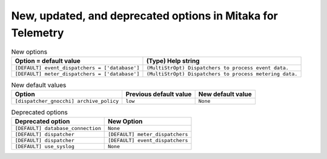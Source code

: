 New, updated, and deprecated options in Mitaka for Telemetry
~~~~~~~~~~~~~~~~~~~~~~~~~~~~~~~~~~~~~~~~~~~~~~~~~~~~~~~~~~~~

..
  Warning: Do not edit this file. It is automatically generated and your
  changes will be overwritten. The tool to do so lives in the
  openstack-doc-tools repository.

.. list-table:: New options
   :header-rows: 1
   :class: config-ref-table

   * - Option = default value
     - (Type) Help string
   * - ``[DEFAULT] event_dispatchers = ['database']``
     - ``(MultiStrOpt) Dispatchers to process event data.``
   * - ``[DEFAULT] meter_dispatchers = ['database']``
     - ``(MultiStrOpt) Dispatchers to process metering data.``

.. list-table:: New default values
   :header-rows: 1
   :class: config-ref-table

   * - Option
     - Previous default value
     - New default value
   * - ``[dispatcher_gnocchi] archive_policy``
     - ``low``
     - ``None``

.. list-table:: Deprecated options
   :header-rows: 1
   :class: config-ref-table

   * - Deprecated option
     - New Option
   * - ``[DEFAULT] database_connection``
     - ``None``
   * - ``[DEFAULT] dispatcher``
     - ``[DEFAULT] meter_dispatchers``
   * - ``[DEFAULT] dispatcher``
     - ``[DEFAULT] event_dispatchers``
   * - ``[DEFAULT] use_syslog``
     - ``None``

